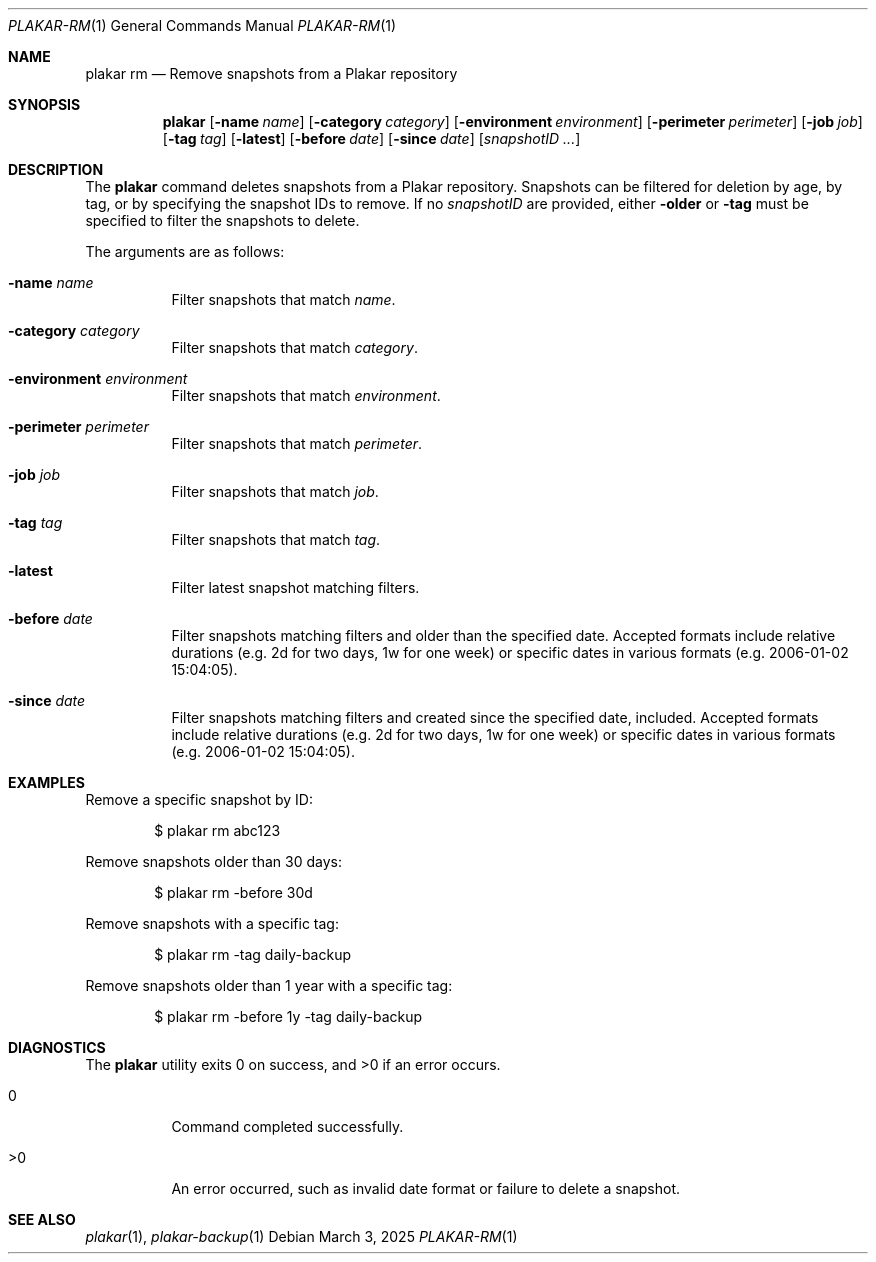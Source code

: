 .Dd March 3, 2025
.Dt PLAKAR-RM 1
.Os
.Sh NAME
.Nm plakar rm
.Nd Remove snapshots from a Plakar repository
.Sh SYNOPSIS
.Nm
.Op Fl name Ar name
.Op Fl category Ar category
.Op Fl environment Ar environment
.Op Fl perimeter Ar perimeter
.Op Fl job Ar job
.Op Fl tag Ar tag
.Op Fl latest
.Op Fl before Ar date
.Op Fl since Ar date
.Op Ar snapshotID ...
.Sh DESCRIPTION
The
.Nm
command deletes snapshots from a Plakar repository.
Snapshots can be filtered for deletion by age, by tag, or by
specifying the snapshot IDs to remove.
If no
.Ar snapshotID
are provided, either
.Fl older
or
.Fl tag
must be specified to filter the snapshots to delete.
.Pp
The arguments are as follows:
.Bl -tag -width Ds
.It Fl name Ar name
Filter snapshots that match
.Ar name .
.It Fl category Ar category
Filter snapshots that match
.Ar category .
.It Fl environment Ar environment
Filter snapshots that match
.Ar environment .
.It Fl perimeter Ar perimeter
Filter snapshots that match
.Ar perimeter .
.It Fl job Ar job
Filter snapshots that match
.Ar job .
.It Fl tag Ar tag
Filter snapshots that match
.Ar tag .
.It Fl latest
Filter latest snapshot matching filters.
.It Fl before Ar date
Filter snapshots matching filters and older than the specified date.
Accepted formats include relative durations
.Pq e.g. "2d" for two days, "1w" for one week
or specific dates in various formats
.Pq e.g. "2006-01-02 15:04:05" .
.It Fl since Ar date
Filter snapshots matching filters and created since the specified date, included.
Accepted formats include relative durations
.Pq e.g. "2d" for two days, "1w" for one week
or specific dates in various formats
.Pq e.g. "2006-01-02 15:04:05" .
.El
.Sh EXAMPLES
Remove a specific snapshot by ID:
.Bd -literal -offset indent
$ plakar rm abc123
.Ed
.Pp
Remove snapshots older than 30 days:
.Bd -literal -offset indent
$ plakar rm -before 30d
.Ed
.Pp
Remove snapshots with a specific tag:
.Bd -literal -offset indent
$ plakar rm -tag daily-backup
.Ed
.Pp
Remove snapshots older than 1 year with a specific tag:
.Bd -literal -offset indent
$ plakar rm -before 1y -tag daily-backup
.Ed
.Sh DIAGNOSTICS
.Ex -std
.Bl -tag -width Ds
.It 0
Command completed successfully.
.It >0
An error occurred, such as invalid date format or failure to delete a
snapshot.
.El
.Sh SEE ALSO
.Xr plakar 1 ,
.Xr plakar-backup 1
